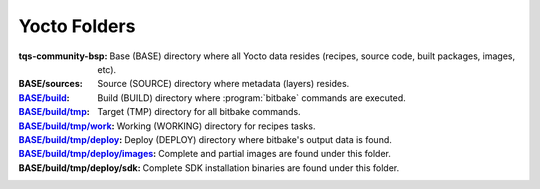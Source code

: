 Yocto Folders
=============

.. only:: html

   .. sectionauthor:: |slz_obfuscated|

.. only:: latex or man or texinfo or text

   .. sectionauthor:: |slz_plain_text|

:**tqs-community-bsp**:			Base (BASE) directory where all
					Yocto data resides (recipes,
					source code, built packages,
					images, etc).

:**BASE/sources**:			Source (SOURCE) directory where
					metadata (layers) resides.

:`BASE/build`_:				Build (BUILD) directory where
					:program:`bitbake` commands are
					executed.

:`BASE/build/tmp`_:			Target (TMP) directory for all
					bitbake commands.

:`BASE/build/tmp/work`_:		Working (WORKING) directory for
					recipes tasks.

:`BASE/build/tmp/deploy`_:		Deploy (DEPLOY) directory where
					bitbake's output data is found.
:`BASE/build/tmp/deploy/images`_:	Complete and partial images are
					found under this folder.
:**BASE/build/tmp/deploy/sdk**:		Complete SDK installation binaries
					are found under this folder.



.. ##################################################################
.. Link list to Yocto reference manual:

.. _`BASE/build`: http://www.yoctoproject.org/docs/1.5/ref-manual/ref-manual.html#structure-build
.. _`BASE/build/tmp`: http://www.yoctoproject.org/docs/1.5/ref-manual/ref-manual.html#structure-build-tmp
.. _`BASE/build/tmp/work`: http://www.yoctoproject.org/docs/1.5/ref-manual/ref-manual.html#structure-build-tmp-work
.. _`BASE/build/tmp/deploy`: http://www.yoctoproject.org/docs/1.5/ref-manual/ref-manual.html#structure-build-tmp-deploy
.. _`BASE/build/tmp/deploy/images`: http://www.yoctoproject.org/docs/1.5/ref-manual/ref-manual.html#structure-build-tmp-deploy-images
